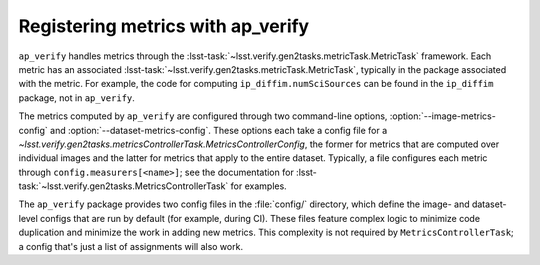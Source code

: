 .. py:currentmodule:: lsst.ap.verify

.. program:: ap_verify.py

.. _ap-verify-new-metrics:

##################################
Registering metrics with ap_verify
##################################

``ap_verify`` handles metrics through the :lsst-task:`~lsst.verify.gen2tasks.metricTask.MetricTask` framework.
Each metric has an associated :lsst-task:`~lsst.verify.gen2tasks.metricTask.MetricTask`, typically in the package associated with the metric.
For example, the code for computing ``ip_diffim.numSciSources`` can be found in the ``ip_diffim`` package, not in ``ap_verify``.

The metrics computed by ``ap_verify`` are configured through two command-line options, :option:`--image-metrics-config` and :option:`--dataset-metrics-config`.
These options each take a config file for a `~lsst.verify.gen2tasks.metricsControllerTask.MetricsControllerConfig`, the former for metrics that are computed over individual images and the latter for metrics that apply to the entire dataset.
Typically, a file configures each metric through ``config.measurers[<name>]``; see the documentation for :lsst-task:`~lsst.verify.gen2tasks.MetricsControllerTask` for examples.

The ``ap_verify`` package provides two config files in the :file:`config/` directory, which define the image- and dataset-level configs that are run by default (for example, during CI).
These files feature complex logic to minimize code duplication and minimize the work in adding new metrics.
This complexity is not required by ``MetricsControllerTask``; a config that's just a list of assignments will also work.
